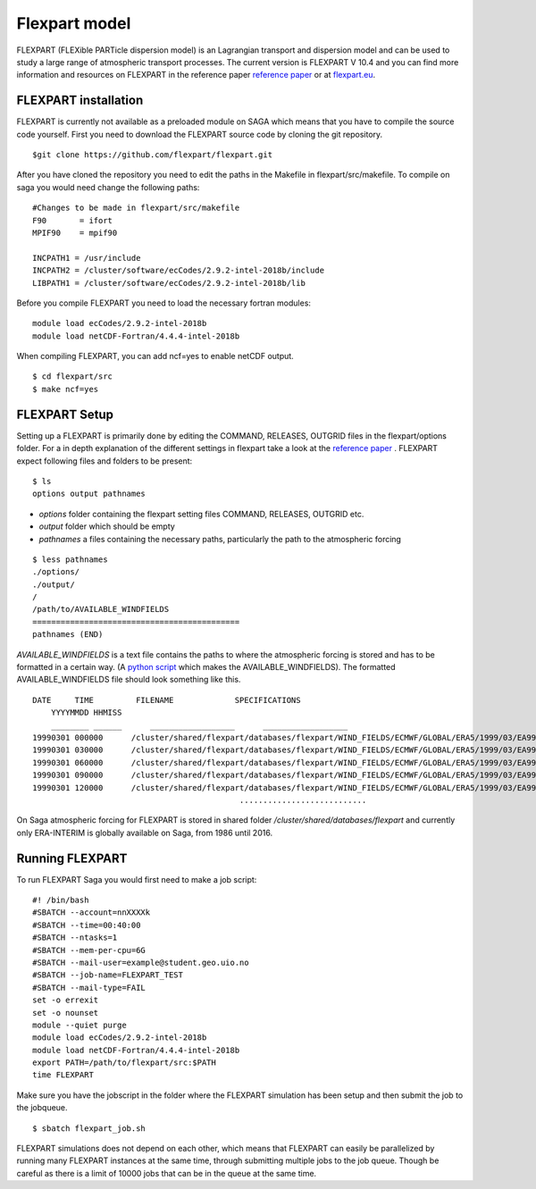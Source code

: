 Flexpart model 
===============
FLEXPART (FLEXible PARTicle dispersion model) is an Lagrangian transport and
dispersion model and can be used to study a large range of atmospheric transport
processes. The current version is FLEXPART V 10.4 and you can find more
information and resources on FLEXPART in the reference paper `reference paper`_
or at `flexpart.eu`_. 

FLEXPART installation
-------------------------------
FLEXPART is currently not available as a preloaded module on SAGA which means
that you have to compile the source code yourself. First you need to download
the FLEXPART source code by cloning the git repository.

::

    $git clone https://github.com/flexpart/flexpart.git



After you have cloned the repository you need to edit the paths in the Makefile
in flexpart/src/makefile. To compile on saga you would need change
the following paths:

::
    
    #Changes to be made in flexpart/src/makefile
    F90       = ifort
    MPIF90    = mpif90

    INCPATH1 = /usr/include
    INCPATH2 = /cluster/software/ecCodes/2.9.2-intel-2018b/include 
    LIBPATH1 = /cluster/software/ecCodes/2.9.2-intel-2018b/lib 



Before you compile FLEXPART you need to load the necessary fortran modules:

::

    module load ecCodes/2.9.2-intel-2018b
    module load netCDF-Fortran/4.4.4-intel-2018b




When compiling FLEXPART, you can add ncf=yes to
enable netCDF output.

::

    $ cd flexpart/src
    $ make ncf=yes

FLEXPART Setup 
--------------------- 
Setting up a FLEXPART is primarily done by
editing the COMMAND, RELEASES, OUTGRID files in the flexpart/options folder. For
a in depth explanation of the different settings in flexpart take a look at the
`reference paper`_ . FLEXPART expect following files and folders to be present:

::

    $ ls
    options output pathnames

- *options* folder containing the flexpart setting files COMMAND, RELEASES, OUTGRID etc.
- *output* folder which should be empty
- *pathnames* a files containing the necessary paths, particularly the path to the atmospheric forcing

:: 
    
    $ less pathnames
    ./options/
    ./output/
    /
    /path/to/AVAILABLE_WINDFIELDS
    ============================================
    pathnames (END)


*AVAILABLE_WINDFIELDS* is a text file contains the paths to where the
atmospheric forcing is stored and has to be formatted in a certain way. (A
`python script`_ which makes the AVAILABLE_WINDFIELDS). The formatted
AVAILABLE_WINDFIELDS file should look something like this.

:: 
    
    DATE     TIME         FILENAME             SPECIFICATIONS
        YYYYMMDD HHMISS
        ________ ______      __________________      __________________
    19990301 000000      /cluster/shared/flexpart/databases/flexpart/WIND_FIELDS/ECMWF/GLOBAL/ERA5/1999/03/EA99030100      ON DISC
    19990301 030000      /cluster/shared/flexpart/databases/flexpart/WIND_FIELDS/ECMWF/GLOBAL/ERA5/1999/03/EA99030103      ON DISC
    19990301 060000      /cluster/shared/flexpart/databases/flexpart/WIND_FIELDS/ECMWF/GLOBAL/ERA5/1999/03/EA99030106      ON DISC
    19990301 090000      /cluster/shared/flexpart/databases/flexpart/WIND_FIELDS/ECMWF/GLOBAL/ERA5/1999/03/EA99030109      ON DISC
    19990301 120000      /cluster/shared/flexpart/databases/flexpart/WIND_FIELDS/ECMWF/GLOBAL/ERA5/1999/03/EA99030112      ON DISC
                                                ...........................


On Saga atmospheric forcing for FLEXPART is stored in shared folder
*/cluster/shared/databases/flexpart* and currently only ERA-INTERIM is globally
available on Saga, from 1986 until 2016.

Running FLEXPART
----------------
To run FLEXPART Saga you would first need to make a job script:

::

    #! /bin/bash
    #SBATCH --account=nnXXXXk
    #SBATCH --time=00:40:00
    #SBATCH --ntasks=1
    #SBATCH --mem-per-cpu=6G
    #SBATCH --mail-user=example@student.geo.uio.no
    #SBATCH --job-name=FLEXPART_TEST
    #SBATCH --mail-type=FAIL
    set -o errexit
    set -o nounset
    module --quiet purge
    module load ecCodes/2.9.2-intel-2018b
    module load netCDF-Fortran/4.4.4-intel-2018b
    export PATH=/path/to/flexpart/src:$PATH
    time FLEXPART

Make sure you have the jobscript in the folder where the FLEXPART simulation has
been setup and then submit the job to the jobqueue.

::
    
    $ sbatch flexpart_job.sh

FLEXPART simulations does not depend on each other, which means that FLEXPART can
easily be parallelized by running many FLEXPART instances at the same time, through submitting
multiple jobs to the job queue. Though be careful as there is a limit of 10000 jobs that 
can be in the queue at the same time.     

.. _reference paper: https://gmd.copernicus.org/articles/12/4955/2019/
.. _flexpart.eu : https://www.flexpart.eu/
.. _python script : https://gist.github.com/Ovewh/ecb6b85ffcff8c25fe8b3847fe149b05